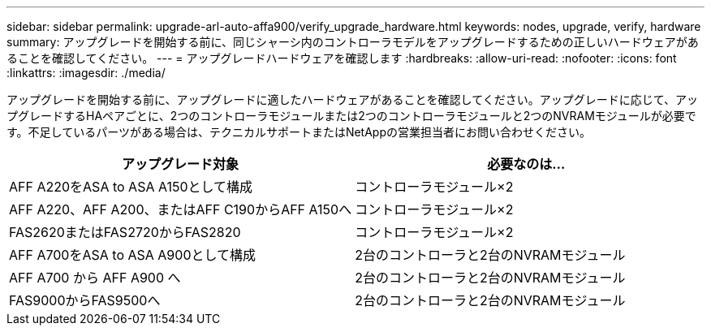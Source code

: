 ---
sidebar: sidebar 
permalink: upgrade-arl-auto-affa900/verify_upgrade_hardware.html 
keywords: nodes, upgrade, verify, hardware 
summary: アップグレードを開始する前に、同じシャーシ内のコントローラモデルをアップグレードするための正しいハードウェアがあることを確認してください。 
---
= アップグレードハードウェアを確認します
:hardbreaks:
:allow-uri-read: 
:nofooter: 
:icons: font
:linkattrs: 
:imagesdir: ./media/


[role="lead"]
アップグレードを開始する前に、アップグレードに適したハードウェアがあることを確認してください。アップグレードに応じて、アップグレードするHAペアごとに、2つのコントローラモジュールまたは2つのコントローラモジュールと2つのNVRAMモジュールが必要です。不足しているパーツがある場合は、テクニカルサポートまたはNetAppの営業担当者にお問い合わせください。

[cols="50,50"]
|===
| アップグレード対象 | 必要なのは... 


| AFF A220をASA to ASA A150として構成 | コントローラモジュール×2 


| AFF A220、AFF A200、またはAFF C190からAFF A150へ | コントローラモジュール×2 


| FAS2620またはFAS2720からFAS2820 | コントローラモジュール×2 


| AFF A700をASA to ASA A900として構成 | 2台のコントローラと2台のNVRAMモジュール 


| AFF A700 から AFF A900 へ | 2台のコントローラと2台のNVRAMモジュール 


| FAS9000からFAS9500へ | 2台のコントローラと2台のNVRAMモジュール 
|===